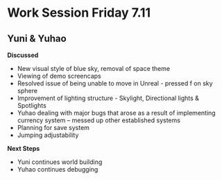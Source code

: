 * Work Session Friday 7.11
** Yuni & Yuhao

*Discussed*
- New visual style of blue sky, removal of space theme
- Viewing of demo screencaps
- Resolved issue of being unable to move in Unreal - pressed f on sky sphere
- Improvement of lighting structure - Skylight, Directional lights & Spotlights
- Yuhao dealing with major bugs that arose as a result of implementing currency system -- messed up other established systems
- Planning for save system
- Jumping adjustability

*Next Steps*
- Yuni continues world building
- Yuhao continues debugging

